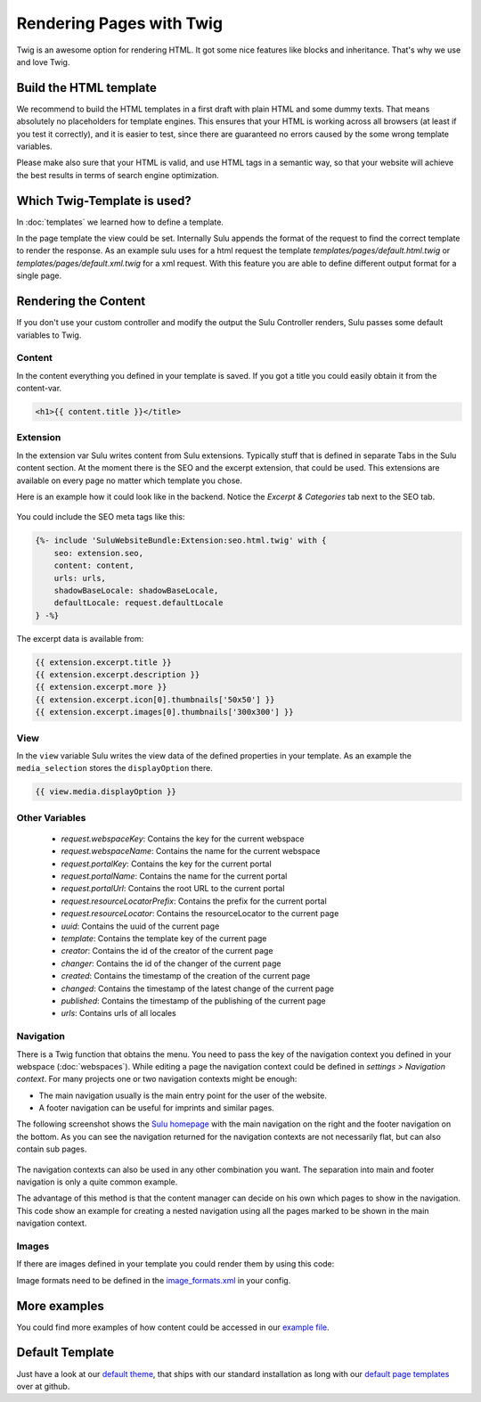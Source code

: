 Rendering Pages with Twig
=========================

Twig is an awesome option for rendering HTML. It got some nice features like
blocks and inheritance. That's why we use and love Twig.


Build the HTML template
-----------------------

We recommend to build the HTML templates in a first draft with plain HTML and
some dummy texts. That means absolutely no placeholders for template engines.
This ensures that your HTML is working across all browsers (at least if you
test it correctly), and it is easier to test, since there are guaranteed no
errors caused by the some wrong template variables.

Please make also sure that your HTML is valid, and use HTML tags in a semantic
way, so that your website will achieve the best results in terms of search
engine optimization.


Which Twig-Template is used?
----------------------------

In :doc:`templates` we learned how to define a template.

.. code-block:: xml
    :linenos:

    <?xml version="1.0" ?>
    <template xmlns="http://schemas.sulu.io/template/template"
            xmlns:xsi="http://www.w3.org/2001/XMLSchema-instance"
            xsi:schemaLocation="http://schemas.sulu.io/template/template http://schemas.sulu.io/template/template-1.0.xsd">

        <key>default</key>

        <view>templates/default</view>
        <controller>SuluWebsiteBundle:Default:index</controller>
        ...
    </template>


In the page template the view could be set. Internally Sulu appends the format
of the request to find the correct template to render the response. As an
example sulu uses for a html request the template
`templates/pages/default.html.twig` or
`templates/pages/default.xml.twig` for a xml request. With this
feature you are able to define different output format for a single page.


Rendering the Content
---------------------

If you don't use your custom controller and modify the output the Sulu
Controller renders, Sulu passes some default variables to Twig.


Content
^^^^^^^

In the content everything you defined in your template is saved.
If you got a title you could easily obtain it from the content-var.

.. code-block:: html

    <h1>{{ content.title }}</title>


Extension
^^^^^^^^^

In the extension var Sulu writes content from Sulu extensions. Typically stuff
that is defined in separate Tabs in the Sulu content section.
At the moment there is the SEO and the excerpt extension, that could be used.
This extensions are available on every page no matter which template you chose.

Here is an example how it could look like in the backend. Notice the
`Excerpt & Categories` tab next to the SEO tab.

.. figure:: ../img/admin-extension-seo.png
    :align: center

You could include the SEO meta tags like this:

.. code-block:: html

    {%- include 'SuluWebsiteBundle:Extension:seo.html.twig' with {
        seo: extension.seo,
        content: content,
        urls: urls,
        shadowBaseLocale: shadowBaseLocale,
        defaultLocale: request.defaultLocale
    } -%}

The excerpt data is available from:

.. code-block:: html

    {{ extension.excerpt.title }}
    {{ extension.excerpt.description }}
    {{ extension.excerpt.more }}
    {{ extension.excerpt.icon[0].thumbnails['50x50'] }}
    {{ extension.excerpt.images[0].thumbnails['300x300'] }}

View
^^^^

In the ``view`` variable Sulu writes the view data of the defined properties 
in your template. As an example the ``media_selection`` stores the 
``displayOption`` there.

.. code-block:: html

    {{ view.media.displayOption }}

Other Variables
^^^^^^^^^^^^^^^

 - `request.webspaceKey`: Contains the key for the current webspace
 - `request.webspaceName`: Contains the name for the current webspace
 - `request.portalKey`: Contains the key for the current portal
 - `request.portalName`: Contains the name for the current portal
 - `request.portalUrl`: Contains the root URL to the current portal
 - `request.resourceLocatorPrefix`: Contains the prefix for the current portal
 - `request.resourceLocator`: Contains the resourceLocator to the current page
 - `uuid`: Contains the uuid of the current page
 - `template`: Contains the template key of the current page
 - `creator`: Contains the id of the creator of the current page
 - `changer`: Contains the id of the changer of the current page
 - `created`: Contains the timestamp of the creation of the current page
 - `changed`: Contains the timestamp of the latest change of the current page
 - `published`: Contains the timestamp of the publishing of the current page
 - `urls`: Contains urls of all locales

Navigation
^^^^^^^^^^

There is a Twig function that obtains the menu. You need to pass the key of the
navigation context you defined in your webspace (:doc:`webspaces`).
While editing a page the navigation context could be defined in
*settings > Navigation context*. For many projects one or two navigation
contexts might be enough:

* The main navigation usually is the main entry point for the user of the
  website.
* A footer navigation can be useful for imprints and similar pages.

The following screenshot shows the `Sulu homepage`_ with the main navigation on
the right and the footer navigation on the bottom. As you can see the
navigation returned for the navigation contexts are not necessarily flat, but
can also contain sub pages.

.. figure:: ../img/website-navigation-contexts.png
    :align: center

The navigation contexts can also be used in any other combination you want. The
separation into main and footer navigation is only a quite common example.

The advantage of this method is that the content manager can decide on his own
which pages to show in the navigation. This code show an example for creating a
nested navigation using all the pages marked to be shown in the main navigation
context.

.. code-block:: html
    :linenos:

    <ul>
        {% for item in sulu_navigation_root_tree('main', 2) %}
        <li>
            <a href="{{ sulu_content_path(item.url) }}"
                title="{{ item.title }}">{{ item.title }}</a>
            {% if item.children|length > 0 %}
                <ul>
                {% for child in item.children %}
                    <li><a href="{{ sulu_content_path(child.url) }}"
                            title="{{ child.title }}">
                        {{ child.title }}
                    </a></li>
                {% endfor %}
                </ul>
            {% endif %}
        </li>
        {% endfor %}
    </ul>

Images
^^^^^^

If there are images defined in your template you could render them by using
this code:

.. code-block:: html
    :linenos:

    {% for image in content.images %}
    <div>
        <img src="{{ image.thumbnails['200x100'] }}" alt="{{ image.name }}"/>
        <p>{{ image.title }}</p>
    </div>
    {% endfor %}

Image formats need to be defined in the `image_formats.xml`_ in your config.

More examples
-------------

You could find more examples of how content could be accessed in our
`example file`_.


Default Template
----------------

Just have a look at our `default theme`_, that ships with our standard
installation as long with our `default page templates`_ over at github.


.. _default theme: https://github.com/sulu/sulu-standard/tree/master/src/Client/Bundle/WebsiteBundle/Resources/themes/default
.. _default page templates: https://github.com/sulu/sulu-standard/tree/master/app/Resources/pages
.. _example file: https://github.com/sulu/sulu-standard/blob/master/src/Client/Bundle/WebsiteBundle/Resources/themes/default/templates/example.html.twig
.. _image_formats.xml: https://github.com/sulu/sulu-standard/blob/master/src/Client/Bundle/WebsiteBundle/Resources/themes/default/config/image-formats.xml
.. _Sulu Homepage: http://sulu.io
